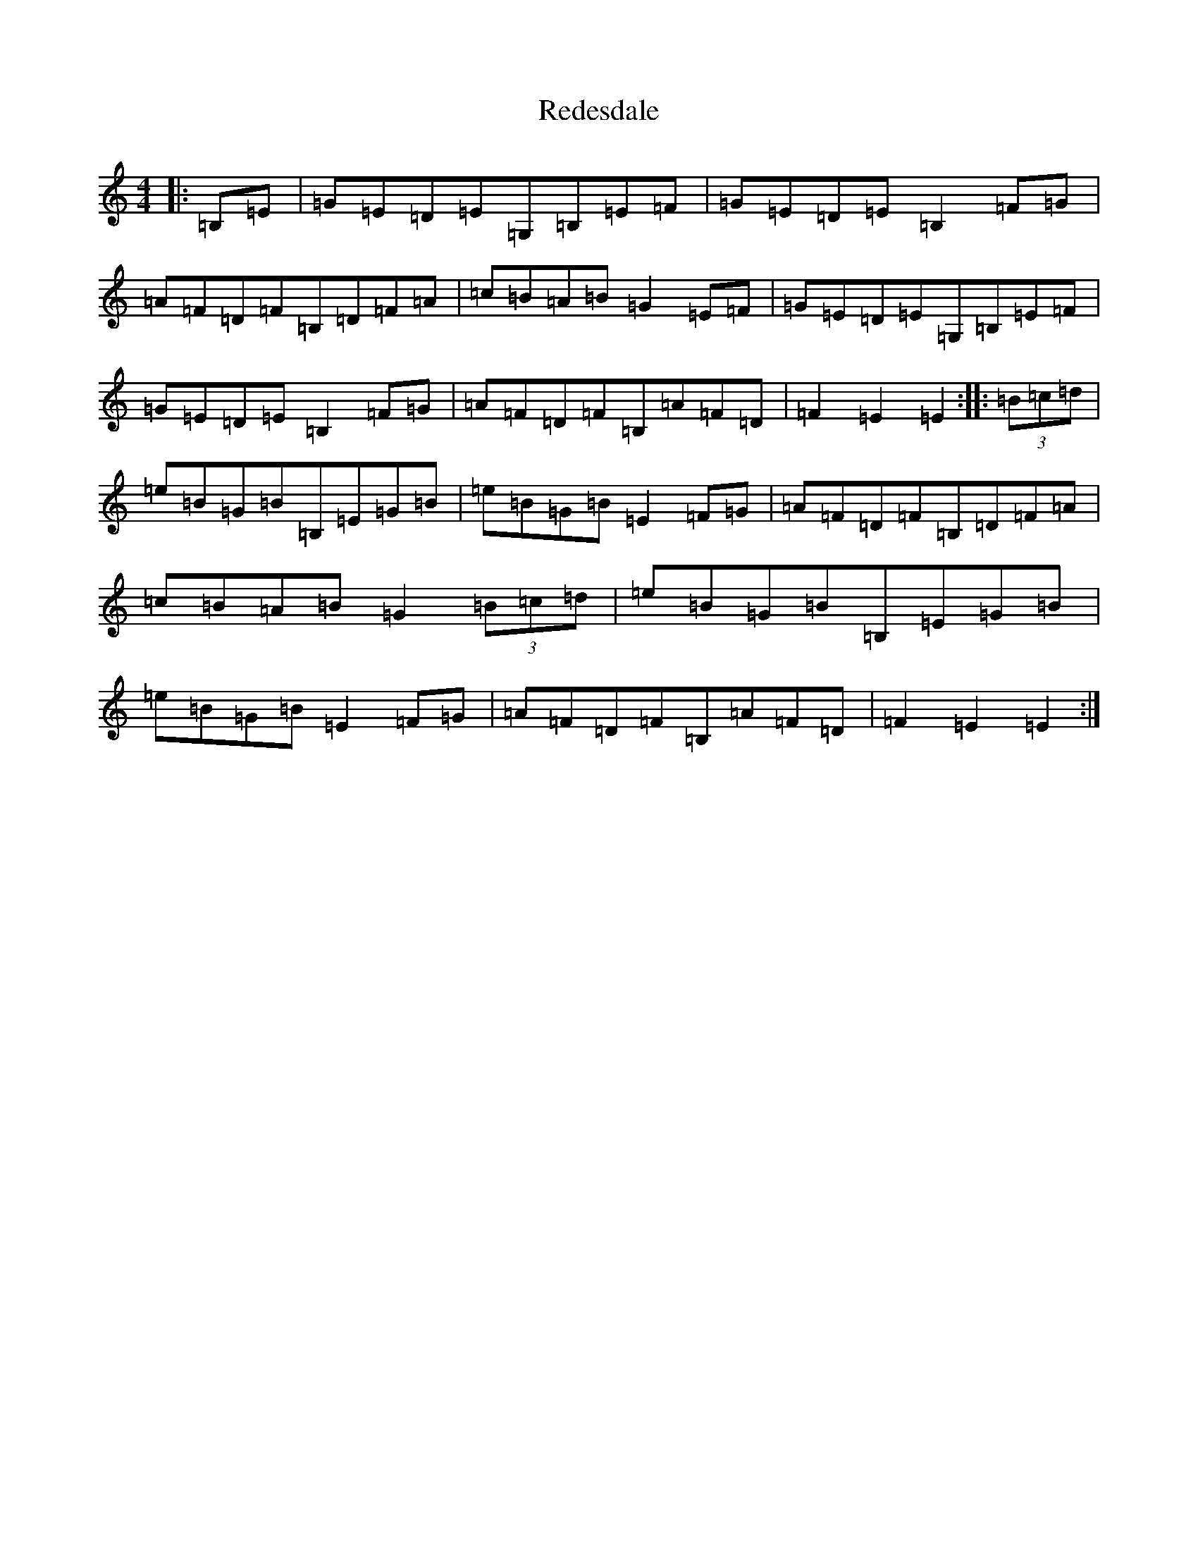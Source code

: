 X: 17874
T: Redesdale
S: https://thesession.org/tunes/3545#setting16571
R: hornpipe
M:4/4
L:1/8
K: C Major
|:=B,=E|=G=E=D=E=G,=B,=E=F|=G=E=D=E=B,2=F=G|=A=F=D=F=B,=D=F=A|=c=B=A=B=G2=E=F|=G=E=D=E=G,=B,=E=F|=G=E=D=E=B,2=F=G|=A=F=D=F=B,=A=F=D|=F2=E2=E2:||:(3=B=c=d|=e=B=G=B=B,=E=G=B|=e=B=G=B=E2=F=G|=A=F=D=F=B,=D=F=A|=c=B=A=B=G2(3=B=c=d|=e=B=G=B=B,=E=G=B|=e=B=G=B=E2=F=G|=A=F=D=F=B,=A=F=D|=F2=E2=E2:|